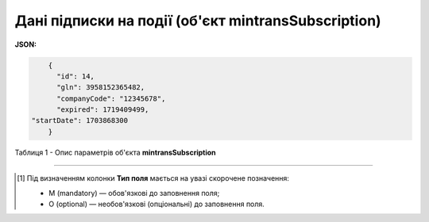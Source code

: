 ############################################################################################################################
**Дані підписки на події (об'єкт mintransSubscription)**
############################################################################################################################

**JSON:**

.. code:: json

	{
	  "id": 14,
	  "gln": 3958152365482,
	  "companyCode": "12345678",
	  "expired": 1719409499,
    "startDate": 1703868300
	}

Таблиця 1 - Опис параметрів об'єкта **mintransSubscription**

.. csv-table:: 
  :file: for_csv/mintransSubscription.csv
  :widths:  1, 5, 12, 41
  :header-rows: 1
  :stub-columns: 0

-------------------------

.. [#] Під визначенням колонки **Тип поля** мається на увазі скорочене позначення:

   * M (mandatory) — обов'язкові до заповнення поля;
   * O (optional) — необов'язкові (опціональні) до заповнення поля.
